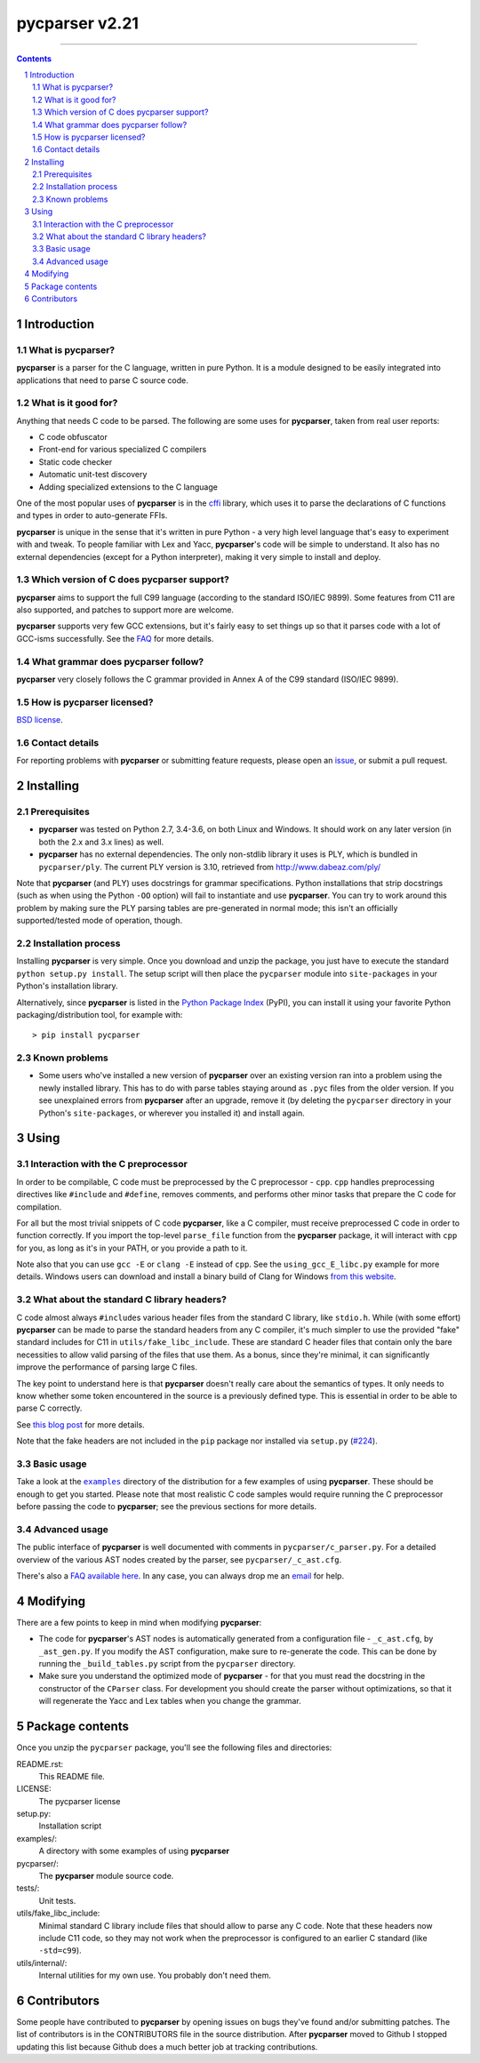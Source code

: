=============== 
pycparser v2.21
=============== 
 
 
.. image:: https://github.com/eliben/pycparser/workflows/pycparser-tests/badge.svg
  :align: center
  :target: https://github.com/eliben/pycparser/actions
 
----

.. contents:: 
    :backlinks: none 
 
.. sectnum:: 
 
 
Introduction 
============ 
 
What is pycparser? 
------------------ 
 
**pycparser** is a parser for the C language, written in pure Python. It is a 
module designed to be easily integrated into applications that need to parse 
C source code. 
 
What is it good for? 
-------------------- 
 
Anything that needs C code to be parsed. The following are some uses for 
**pycparser**, taken from real user reports: 
 
* C code obfuscator 
* Front-end for various specialized C compilers 
* Static code checker 
* Automatic unit-test discovery 
* Adding specialized extensions to the C language 
 
One of the most popular uses of **pycparser** is in the `cffi 
<https://cffi.readthedocs.io/en/latest/>`_ library, which uses it to parse the 
declarations of C functions and types in order to auto-generate FFIs. 
 
**pycparser** is unique in the sense that it's written in pure Python - a very 
high level language that's easy to experiment with and tweak. To people familiar 
with Lex and Yacc, **pycparser**'s code will be simple to understand. It also 
has no external dependencies (except for a Python interpreter), making it very 
simple to install and deploy. 
 
Which version of C does pycparser support? 
------------------------------------------ 
 
**pycparser** aims to support the full C99 language (according to the standard 
ISO/IEC 9899). Some features from C11 are also supported, and patches to support 
more are welcome. 
 
**pycparser** supports very few GCC extensions, but it's fairly easy to set 
things up so that it parses code with a lot of GCC-isms successfully. See the 
`FAQ <https://github.com/eliben/pycparser/wiki/FAQ>`_ for more details. 
 
What grammar does pycparser follow? 
----------------------------------- 
 
**pycparser** very closely follows the C grammar provided in Annex A of the C99 
standard (ISO/IEC 9899). 
 
How is pycparser licensed? 
-------------------------- 
 
`BSD license <https://github.com/eliben/pycparser/blob/master/LICENSE>`_. 
 
Contact details 
--------------- 
 
For reporting problems with **pycparser** or submitting feature requests, please 
open an `issue <https://github.com/eliben/pycparser/issues>`_, or submit a 
pull request. 
 
 
Installing 
========== 
 
Prerequisites 
------------- 
 
* **pycparser** was tested on Python 2.7, 3.4-3.6, on both Linux and 
  Windows. It should work on any later version (in both the 2.x and 3.x lines) 
  as well. 
 
* **pycparser** has no external dependencies. The only non-stdlib library it 
  uses is PLY, which is bundled in ``pycparser/ply``. The current PLY version is 
  3.10, retrieved from `<http://www.dabeaz.com/ply/>`_ 
 
Note that **pycparser** (and PLY) uses docstrings for grammar specifications. 
Python installations that strip docstrings (such as when using the Python 
``-OO`` option) will fail to instantiate and use **pycparser**. You can try to 
work around this problem by making sure the PLY parsing tables are pre-generated 
in normal mode; this isn't an officially supported/tested mode of operation, 
though. 
 
Installation process 
-------------------- 
 
Installing **pycparser** is very simple. Once you download and unzip the 
package, you just have to execute the standard ``python setup.py install``. The 
setup script will then place the ``pycparser`` module into ``site-packages`` in 
your Python's installation library. 
 
Alternatively, since **pycparser** is listed in the `Python Package Index 
<https://pypi.org/project/pycparser/>`_ (PyPI), you can install it using your 
favorite Python packaging/distribution tool, for example with:: 
 
    > pip install pycparser 
 
Known problems 
-------------- 
 
* Some users who've installed a new version of **pycparser** over an existing 
  version ran into a problem using the newly installed library. This has to do 
  with parse tables staying around as ``.pyc`` files from the older version. If 
  you see unexplained errors from **pycparser** after an upgrade, remove it (by 
  deleting the ``pycparser`` directory in your Python's ``site-packages``, or 
  wherever you installed it) and install again. 
 
 
Using 
===== 
 
Interaction with the C preprocessor 
----------------------------------- 
 
In order to be compilable, C code must be preprocessed by the C preprocessor - 
``cpp``. ``cpp`` handles preprocessing directives like ``#include`` and 
``#define``, removes comments, and performs other minor tasks that prepare the C 
code for compilation. 
 
For all but the most trivial snippets of C code **pycparser**, like a C 
compiler, must receive preprocessed C code in order to function correctly. If 
you import the top-level ``parse_file`` function from the **pycparser** package, 
it will interact with ``cpp`` for you, as long as it's in your PATH, or you 
provide a path to it. 
 
Note also that you can use ``gcc -E`` or ``clang -E`` instead of ``cpp``. See 
the ``using_gcc_E_libc.py`` example for more details. Windows users can download 
and install a binary build of Clang for Windows `from this website 
<http://llvm.org/releases/download.html>`_. 
 
What about the standard C library headers? 
------------------------------------------ 
 
C code almost always ``#include``\s various header files from the standard C 
library, like ``stdio.h``. While (with some effort) **pycparser** can be made to 
parse the standard headers from any C compiler, it's much simpler to use the 
provided "fake" standard includes for C11 in ``utils/fake_libc_include``. These
are standard C header files that contain only the bare necessities to allow
valid parsing of the files that use them. As a bonus, since they're minimal, it
can significantly improve the performance of parsing large C files.
 
The key point to understand here is that **pycparser** doesn't really care about 
the semantics of types. It only needs to know whether some token encountered in 
the source is a previously defined type. This is essential in order to be able 
to parse C correctly. 
 
See `this blog post 
<https://eli.thegreenplace.net/2015/on-parsing-c-type-declarations-and-fake-headers>`_ 
for more details. 
 
Note that the fake headers are not included in the ``pip`` package nor installed 
via ``setup.py`` (`#224 <https://github.com/eliben/pycparser/issues/224>`_). 
 
Basic usage 
----------- 
 
Take a look at the |examples|_ directory of the distribution for a few examples 
of using **pycparser**. These should be enough to get you started. Please note 
that most realistic C code samples would require running the C preprocessor 
before passing the code to **pycparser**; see the previous sections for more 
details. 
 
.. |examples| replace:: ``examples`` 
.. _examples: examples 
 
 
Advanced usage 
-------------- 
 
The public interface of **pycparser** is well documented with comments in 
``pycparser/c_parser.py``. For a detailed overview of the various AST nodes 
created by the parser, see ``pycparser/_c_ast.cfg``. 
 
There's also a `FAQ available here <https://github.com/eliben/pycparser/wiki/FAQ>`_. 
In any case, you can always drop me an `email <eliben@gmail.com>`_ for help. 
 
 
Modifying 
========= 
 
There are a few points to keep in mind when modifying **pycparser**: 
 
* The code for **pycparser**'s AST nodes is automatically generated from a 
  configuration file - ``_c_ast.cfg``, by ``_ast_gen.py``. If you modify the AST 
  configuration, make sure to re-generate the code. This can be done by running
  the ``_build_tables.py`` script from the ``pycparser`` directory.
* Make sure you understand the optimized mode of **pycparser** - for that you 
  must read the docstring in the constructor of the ``CParser`` class. For 
  development you should create the parser without optimizations, so that it 
  will regenerate the Yacc and Lex tables when you change the grammar. 
 
 
Package contents 
================ 
 
Once you unzip the ``pycparser`` package, you'll see the following files and 
directories: 
 
README.rst: 
  This README file. 
 
LICENSE: 
  The pycparser license 
 
setup.py: 
  Installation script 
 
examples/: 
  A directory with some examples of using **pycparser** 
 
pycparser/: 
  The **pycparser** module source code. 
 
tests/: 
  Unit tests. 
 
utils/fake_libc_include: 
  Minimal standard C library include files that should allow to parse any C code. 
  Note that these headers now include C11 code, so they may not work when the
  preprocessor is configured to an earlier C standard (like ``-std=c99``).
 
utils/internal/: 
  Internal utilities for my own use. You probably don't need them. 
 
 
Contributors 
============ 
 
Some people have contributed to **pycparser** by opening issues on bugs they've 
found and/or submitting patches. The list of contributors is in the CONTRIBUTORS 
file in the source distribution. After **pycparser** moved to Github I stopped 
updating this list because Github does a much better job at tracking 
contributions. 
 
 
